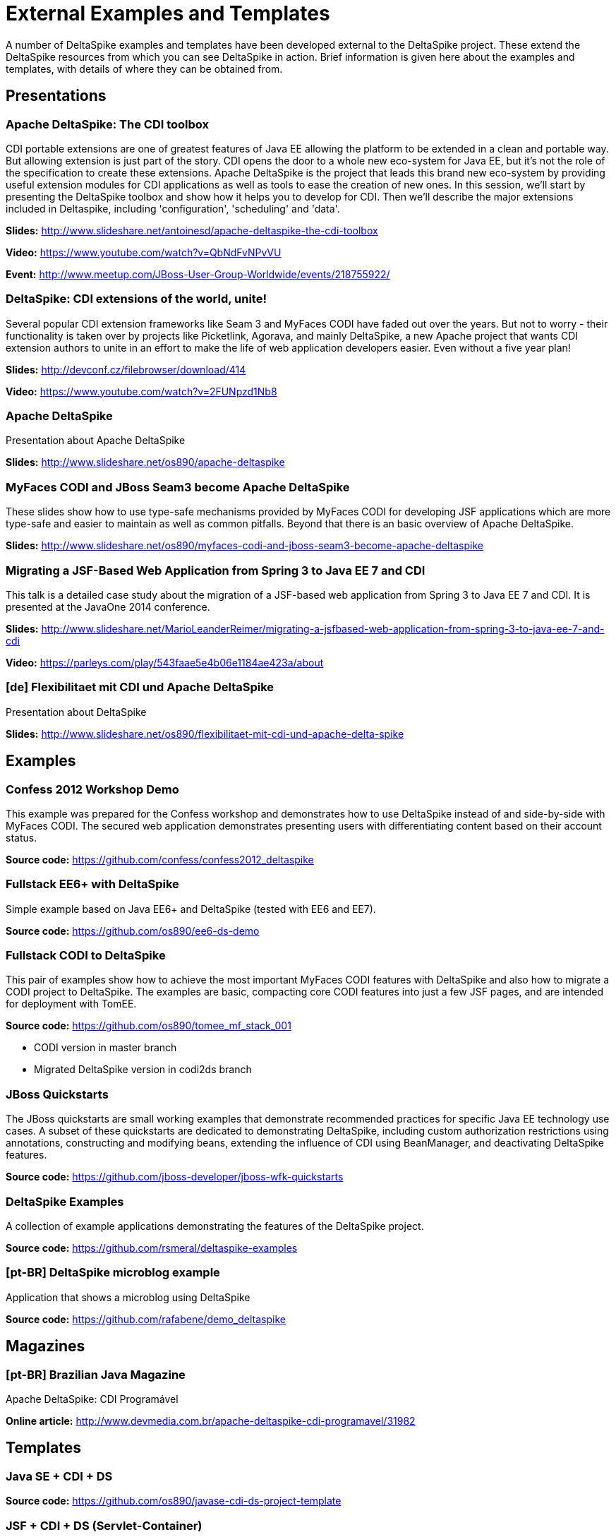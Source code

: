 = External Examples and Templates

:Notice: Licensed to the Apache Software Foundation (ASF) under one or more contributor license agreements. See the NOTICE file distributed with this work for additional information regarding copyright ownership. The ASF licenses this file to you under the Apache License, Version 2.0 (the "License"); you may not use this file except in compliance with the License. You may obtain a copy of the License at. http://www.apache.org/licenses/LICENSE-2.0 . Unless required by applicable law or agreed to in writing, software distributed under the License is distributed on an "AS IS" BASIS, WITHOUT WARRANTIES OR  CONDITIONS OF ANY KIND, either express or implied. See the License for the specific language governing permissions and limitations under the License.

:toc:

A number of DeltaSpike examples and templates have been developed external to the DeltaSpike project. These extend the DeltaSpike resources from which you can see DeltaSpike in action. Brief information is given here about the examples and templates, with details of where they can be obtained from.

== Presentations

=== Apache DeltaSpike: The CDI toolbox
CDI portable extensions are one of greatest features of Java EE allowing the platform to be extended in a clean and portable way. But allowing extension is just part of the story. CDI opens the door to a whole new eco-system for Java EE, but it’s not the role of the specification to create these extensions. 
Apache DeltaSpike is the project that leads this brand new eco-system by providing useful extension modules for CDI applications as well as tools to ease the creation of new ones.
In this session, we’ll start by presenting the DeltaSpike toolbox and show how it helps you to develop for CDI. Then we’ll describe the major extensions included in Deltaspike, including  'configuration', 'scheduling' and 'data'.


**Slides:** http://www.slideshare.net/antoinesd/apache-deltaspike-the-cdi-toolbox

**Video:** https://www.youtube.com/watch?v=QbNdFvNPvVU

**Event:** http://www.meetup.com/JBoss-User-Group-Worldwide/events/218755922/

=== DeltaSpike: CDI extensions of the world, unite!
Several popular CDI extension frameworks like Seam 3 and MyFaces CODI have faded out over the years. But not to worry - their functionality is taken over by projects like Picketlink, Agorava, and mainly DeltaSpike, a new Apache project that wants CDI extension authors to unite in an effort to make the life of web application developers easier. Even without a five year plan! 

**Slides:** http://devconf.cz/filebrowser/download/414

**Video:** https://www.youtube.com/watch?v=2FUNpzd1Nb8

=== Apache DeltaSpike
Presentation about Apache DeltaSpike

**Slides:** http://www.slideshare.net/os890/apache-deltaspike

=== MyFaces CODI and JBoss Seam3 become Apache DeltaSpike
These slides show how to use type-safe mechanisms provided by MyFaces CODI for developing JSF applications which are more type-safe and easier to maintain as well as common pitfalls. Beyond that there is an basic overview of Apache DeltaSpike.

**Slides:** http://www.slideshare.net/os890/myfaces-codi-and-jboss-seam3-become-apache-deltaspike

=== Migrating a JSF-Based Web Application from Spring 3 to Java EE 7 and CDI
This talk is a detailed case study about the migration of a JSF-based web application from Spring 3 to Java EE 7 and CDI. It is presented at the JavaOne 2014 conference. 

**Slides:** http://www.slideshare.net/MarioLeanderReimer/migrating-a-jsfbased-web-application-from-spring-3-to-java-ee-7-and-cdi

**Video:** https://parleys.com/play/543faae5e4b06e1184ae423a/about

=== [de] Flexibilitaet mit CDI und Apache DeltaSpike
Presentation about DeltaSpike

**Slides:** http://www.slideshare.net/os890/flexibilitaet-mit-cdi-und-apache-delta-spike

== Examples

=== Confess 2012 Workshop Demo
This example was prepared for the Confess workshop and demonstrates how to use DeltaSpike instead of and side-by-side with MyFaces CODI. The secured web application demonstrates presenting users with differentiating content based on their account status.

**Source code:** https://github.com/confess/confess2012_deltaspike

=== Fullstack EE6+ with DeltaSpike
Simple example based on Java EE6+ and DeltaSpike (tested with EE6 and EE7).

**Source code:** https://github.com/os890/ee6-ds-demo

=== Fullstack CODI to DeltaSpike
This pair of examples show how to achieve the most important MyFaces CODI features with DeltaSpike and also how to migrate a CODI project to DeltaSpike. The examples are basic, compacting core CODI features into just a few JSF pages, and are intended for deployment with TomEE. 

**Source code:** https://github.com/os890/tomee_mf_stack_001

* CODI version in master branch
* Migrated DeltaSpike version in codi2ds branch

=== JBoss Quickstarts 
The JBoss quickstarts are small working examples that demonstrate recommended practices for specific Java EE technology use cases. A subset of these quickstarts are dedicated to demonstrating DeltaSpike, including custom authorization restrictions using annotations, constructing and modifying beans, extending the influence of CDI using BeanManager, and deactivating DeltaSpike features.

**Source code:** https://github.com/jboss-developer/jboss-wfk-quickstarts

=== DeltaSpike Examples
A collection of example applications demonstrating the features of the DeltaSpike project.

**Source code:** https://github.com/rsmeral/deltaspike-examples

=== [pt-BR] DeltaSpike microblog example
Application that shows a microblog using DeltaSpike

**Source code:** https://github.com/rafabene/demo_deltaspike

== Magazines

=== [pt-BR] Brazilian Java Magazine
Apache DeltaSpike: CDI Programável

**Online article:** http://www.devmedia.com.br/apache-deltaspike-cdi-programavel/31982

== Templates
=== Java SE + CDI + DS
**Source code:** https://github.com/os890/javase-cdi-ds-project-template

=== JSF + CDI + DS (Servlet-Container)
**Source code:** https://github.com/os890/javaweb-cdi-ds-project-template
 
=== EJB + CDI + DS (Module)
**Source code:** https://github.com/os890/javaee_cdi_ejb_ds_project_template

=== JSF + EJB + CDI + DS (EE-Server)
**Source code:** https://github.com/os890/javaee_jsf_cdi_ejb_ds_project_template

